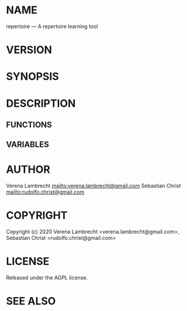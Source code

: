 #+STARTUP: showall
#+OPTIONS: toc:nil

# This is just the template README. Export to markdown to get the real README.

* NAME

repertoire --- A repertoire learning tool 

* VERSION

#+BEGIN_SRC lisp :exports results
(format nil "Version ~A"
        (asdf:component-version (asdf:find-system "repertoire")))
#+END_SRC

* SYNOPSIS

* DESCRIPTION

** FUNCTIONS

** VARIABLES

* AUTHOR

Verena Lambrecht [[mailto:verena.lambrecht@gmail.com]]
Sebastian Christ [[mailto:rudolfo.christ@gmail.com]]

* COPYRIGHT

Copyright (c) 2020 Verena Lambrecht <verena.lambrecht@gmail.com>, 
                   Sebastian Christ <rudolfo.christ@gmail.com>

* LICENSE

Released under the AGPL license.

* SEE ALSO
